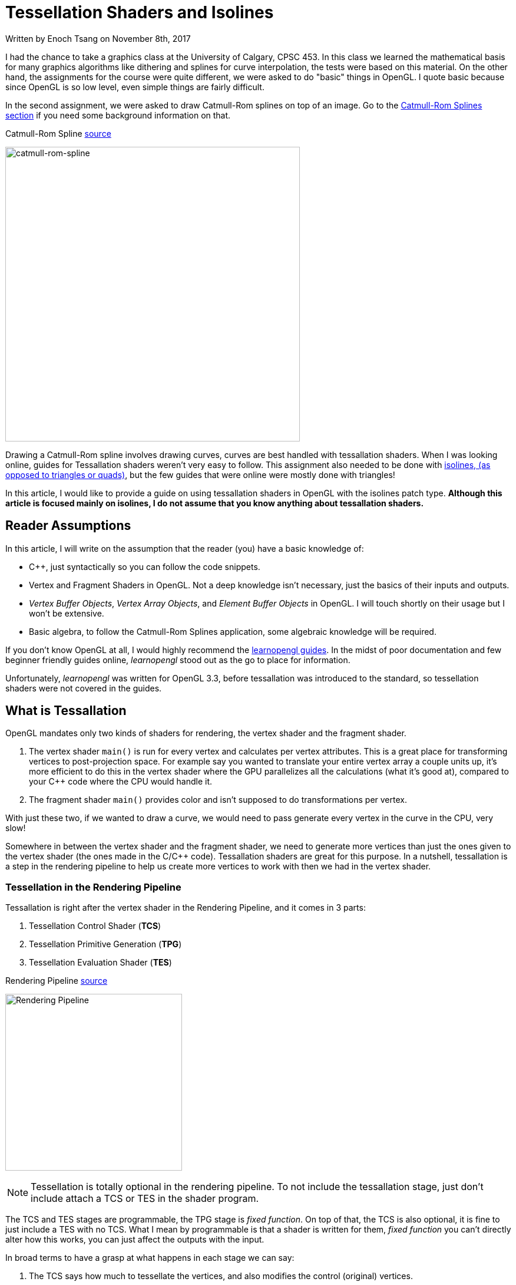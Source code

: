 [float]
= Tessellation Shaders and Isolines

[docdate]#Written by Enoch Tsang on November 8th, 2017#

I had the chance to take a graphics class at the University of Calgary, CPSC 453.
In this class we learned the mathematical basis for many graphics algorithms like dithering and splines for curve interpolation, the tests were based on this material.
On the other hand, the assignments for the course were quite different, we were asked to do "basic" things in OpenGL.
I quote basic because since OpenGL is so low level, even simple things are fairly difficult.

In the second assignment, we were asked to draw Catmull-Rom splines on top of an image.
Go to the <<catmull-rom-spline, Catmull-Rom Splines section>> if you need some background information on that.

.Catmull-Rom Spline link:https://upload.wikimedia.org/wikipedia/commons/4/42/Catmull-Rom_Spline.png[source]
image:/resources/images/tessellation-shaders-isolines/catmull-rom-spline.png[alt="catmull-rom-spline",width=500]

Drawing a Catmull-Rom spline involves drawing curves, curves are best handled with tessallation shaders.
When I was looking online, guides for Tessallation shaders weren't very easy to follow.
This assignment also needed to be done with link:https://www.khronos.org/opengl/wiki/Tessellation_Evaluation_Shader#Abstract_patch_type[isolines, (as opposed to triangles or quads)], but the few guides that were online were mostly done with triangles!

In this article, I would like to provide a guide on using tessallation shaders in OpenGL with the isolines patch type.
*Although this article is focused mainly on isolines, I do not assume that you know anything about tessallation shaders.*

== Reader Assumptions

In this article, I will write on the assumption that the reader (you) have a basic knowledge of:

* C++, just syntactically so you can follow the code snippets.
* Vertex and Fragment Shaders in OpenGL.
Not a deep knowledge isn't necessary, just the basics of their inputs and outputs.
* _Vertex Buffer Objects_, _Vertex Array Objects_, and _Element Buffer Objects_ in OpenGL.
I will touch shortly on their usage but I won't be extensive.
* Basic algebra, to follow the Catmull-Rom Splines application, some algebraic knowledge will be required.

If you don't know OpenGL at all, I would highly recommend the link:https://learnopengl.com/[learnopengl guides].
In the midst of poor documentation and few beginner friendly guides online, _learnopengl_ stood out as the go to place for information.

Unfortunately, _learnopengl_ was written for OpenGL 3.3, before tessallation was introduced to the standard, so tessellation shaders were not covered in the guides.

== What is Tessallation

OpenGL mandates only two kinds of shaders for rendering, the vertex shader and the fragment shader.

. The vertex shader `main()` is run for every vertex and calculates per vertex attributes.
This is a great place for transforming vertices to post-projection space.
For example say you wanted to translate your entire vertex array a couple units up, it's more efficient to do this in the vertex shader where the GPU parallelizes all the calculations (what it's good at), compared to your C++ code where the CPU would handle it.

. The fragment shader `main()` provides color and isn't supposed to do transformations per vertex.

With just these two, if we wanted to draw a curve, we would need to pass generate every vertex in the curve in the CPU, very slow!

Somewhere in between the vertex shader and the fragment shader, we need to generate more vertices than just the ones given to the vertex shader (the ones made in the C/C++ code).
Tessallation shaders are great for this purpose.
In a nutshell, tessallation is a step in the rendering pipeline to help us create more vertices to work with then we had in the vertex shader.

=== Tessellation in the Rendering Pipeline

Tessallation is right after the vertex shader in the Rendering Pipeline, and it comes in 3 parts:

. Tessellation Control Shader (*TCS*)
. Tessellation Primitive Generation (*TPG*)
. Tessellation Evaluation Shader (*TES*)

.Rendering Pipeline link:http://prideout.net/blog/p48/ShaderStages.png[source]
image:/resources/images/tessellation-shaders-isolines/opengl-pipeline.png[alt="Rendering Pipeline",width=300]

NOTE: Tessellation is totally optional in the rendering pipeline.
To not include the tessallation stage, just don't include attach a TCS or TES in the shader program.

The TCS and TES stages are programmable, the TPG stage is _fixed function_.
On top of that, the TCS is also optional, it is fine to just include a TES with no TCS.
What I mean by programmable is that a shader is written for them, _fixed function_ you can't directly alter how this works, you can just affect the outputs with the input.

In broad terms to have a grasp at what happens in each stage we can say:

. The TCS says how much to tessellate the vertices, and also modifies the control (original) vertices.

. The TPG actually does the tessellation based off what was decided in the TCS, and determines how many new vertexes there will be.
This stage doesn't determine where the points are!
Just how many.

. The TES is what actually determines where every point is in OpenGL space (-1 to 1).
It iterates through all the points created by the TPG, and for each one decides where in OpenGL space it goes.

[[catmull-rom-spline]]
== Catmull-Rom Spline Background

Before we continue, some knowledge on Catmull-Rom splines is required.
In a nutshell, a Catmull-Rom spline is an algorithm to draw a smooth curve through many points.
In math terms, that means at any point, the derivative (slope) immediately to the left and right of a point are equal.

.Catmull-Rom Spline link:https://upload.wikimedia.org/wikipedia/commons/4/42/Catmull-Rom_Spline.png[source]
image:/resources/images/tessellation-shaders-isolines/catmull-rom-spline.png[alt="catmull-rom-spline",width=500]

A non-smooth curve for example would be something like below.

image:/resources/images/tessellation-shaders-isolines/non-smooth.png[alt=non-smooth.png,width=10]

I won't go into detail on how to calculate a Catmull-Rom Spline, there's plenty of information online on that (ableit very technical and math heavy) and is not the point of this article.

But what is important to know is that to calculate a Catmull-Rom spline between two points, you need _two more_ points, one before and one after.

*In conclusion, with four points, you can draw a Catmull-Rom spline between the middle two points.*
Another way of saying that is that with four points, `[p0, p1, p2, p3]`, you can derive the equation for any point that lies between `p1` and `p2`.

== Tessellation Example

For the purpose of this article, I've created a link:https://github.com/enochtsang/catmull_rom_spine_opengl[GitHub repository] showing a Catmull-Rom spline using tessallation shaders.
All the source code is included to use and play around with it.

The end result looks like this.

image:/resources/images/tessellation-shaders-isolines/catmull-rom-spline-demo.png[alt=catmull-rom-spline-demo,width=400]

We'll go over each step.

. Preparing the Vertices Before the Tessellation Control Shader
. Writing the Tessellation Control Shader
. Writing the Tessellation Evaluation Shader

=== Preparing the Vertices Before the Tessellation Control Shader

In the vertex shader, a vertex only knows about itself and can't calculate new information based on other vertices (it technically can but that's not what it's supposed to do).
In comparison to tessellation shaders, they can calculate information based on other vertices, but not all of them, only the same vertices within the same _patch_.

_Patches_ are an important concept in tessellation shaders, before passing the vertices to a tessellation shader you must tell the TCS how many vertices are in each patch.
This is done with the command:

	glPatchParameteri(GL_PATCH_VERTICES, 3);

In this case, we tell the rendering pipeline that there are 3 vertices per patch, the patch size.
You will want to call this right before the the draw command you use.
You can see an example of its usage in `CatmullRomSpline.cpp` in the link:https://github.com/enochtsang/catmull_rom_spine_opengl/blob/master/src/CatmullRomSpline.cpp[Github] example.

NOTE: There are a max number of vertices you can put per patch.
You can get it using _glGetIntegerv(GL_MAX_PATCH_VERTICES, &maxPatchVertices);_.
Often this number is 32.

So if the vertex shader received the points `a`, `b`, `c`, `d`, `e`, `f`, and our specified patch size was 3.
The Tessellation control shader would receive the patches `[a, b, c]` and `[d, e, f]`.

Let's take a look at a Catmull-Rom spline now.
Consider the following points and curves.

image:/resources/images/tessellation-shaders-isolines/marked-curve.png[alt=marked-curve]

At the end of tessellation we want to have interpolated all the vertices to draw the curves, using the control points `a` to `f`.
If we wanted to draw the first curve, we would need the first four points `a`, `b`, `c`, and `d`.
Then the first curve would be drawn between points `b` and  `c`.
The next curve would then be between points `c` and `d`, so we would need points `b`, `c`, `d`, and `e`, and so on.

I hope this translates into what needs to be in patch.
For this example, the patches that we would need to pass to the TCS would be in the form.

----
[a, b, c, f]
[b, c, d, e]
[c, d, e, f]
----

where each letter is one vertex and each set of `[]` is one patch.

To do this, we pass the vertices sequentially into the vertex shader, so like `a, b, c, d, b, c, d, e, c, d, e, f`.
Then we split them up into patches using `GL_PATCH_VERTICES`.

NOTE: Passing the vertices sequentially in this fashion can be done a number of ways.
I used an element buffer object along with a vertex buffer object in the full example on link:https://github.com/enochtsang/catmull_rom_spine_opengl[GitHub].

=== Writing the Tessellation Control Shader

Now we have our information in patch format that we need.
Using this, we need to output the following information.

. Outer tessellation levels in `gl_TessLevelOuter[2]` for the TPG.
. Inner tessellation levels in `gl_TessLevelInner[4]` for the TPG.
. The output "control" vertices in `gl_out` for the TES and TPG.

==== Tessellation Levels

There are 6 different tessellation level values that can be provided to the TPG, four outer tessallation levels and 2 inner tessallation levels.
Different patch types use the tessallatoin levels differently, this particular guide is aimed towards isolines (more about this in the next section).
With isolines, the only tessellation level values that are considered by the TPG are `gl_TessLevelOuter[0]` and `gl_TessLevelOuter[1]`.

`gl_TessLevelOuter[0]` specifies how many isolines to create, this becomes the maximum value for `gl_TessCoord.y` in the TES.
`gl_TessLevelOuter[1]` specifies how many times to split up a particular line, this becomes the maximum vaue for `gl_TessCoord.x` in the TES.

It's not quite correct to say what this looks like, because only the evaluation shader actually decides where the vertices go in space, but here is an example to conceptualize what the two tessallation levels do.

.Isolines Tessellation Levels Example link:https://www.khronos.org/opengl/wiki_opengl/images/Tessellation_isoline_4_3.png[source]
image:/resources/images/tessellation-shaders-isolines/isoline-level-example.jpg[alt=Isolines-example]

Take a moment to guess what the values of `gl_TessLevelOuter[0]` and `gl_TessLevelOuter[1]` are.

The correct answer is 3 for `gl_TessLevelOuter[0]` and 4 for `gl_TessLevelOuter[1]`.
In this case for drawing a Catmull-Rom spline, `gl_TessLevelOuter[1]` will determine how smooth the curve will look.
`gl_TessLevelOuter[0]` doesn't really have too much effect on the end result, but I've used it in the example code to draw multiple lines for effect.

==== Output Vertices

The TCS receives a set number of vertices for a number of patches.
The number of patches that the TCS outputs must be the same as the amount that it receives.
But what can differ, is the number of vertices per patch.

THe number of vertices per patch given to the TCS is defined in `GL_PATCH_VERTICES`.
The TCS defines how many vertices per patch to output, this is defined in the TCS file with:

	layout(vertices = 2) out;

A patch is represented in the built in provided variable `gl_out`, the format is as follows:

[source,glsl]
----
out gl_PerVertex
{
  vec4 gl_Position;
  float gl_PointSize;
  float gl_ClipDistance[];
} gl_out[];
----

Notice that `gl_out` is an array, the size of the `gl_out` array is the same as the number in

	layout(vertices = 2) out;

Great so that means, you have complete freedom to define the vertices that go to the TPG and TES!
Actually, note quite.
There's a gotcha, you can only write to the vertex that the current invocation is for.

==== Invocations

`layout(vertices = 2) out;` not only defines the number of output vertices per patch, it also partially defines how many times the TCS `main()` is invoked.
*The TCS `main()` is invoked once for every output vertex for every patch*.

You can figure out which output vertex the current invocation is for in `main()` with the built in variable `gl_InvocationID`.
The current patch that is being operated on can also be determined using `gl_PrimitiveID`.

The OpenGL standard has mandated that you can only write to the `gl_out` index that is the same as the `gl_InvocationID`.
You can still read from the other ones at any time though.

What this means, is that the following code is dangerous:

[source,glsl]
----
gl_out[0].gl_Position = gl_in[1].gl_Position;
----

Because `gl_out` is being written to for an index that isn't absolutely the same as `gl_InvocationID`.
In fact, this shader code won't even compile for some platforms.

[source,glsl]
----
if(gl_InvocationID == 0) {
	gl_out[gl_InvocationID].gl_Position = gl_in[1].gl_Position;
}
----

Above would be the correct way to write to the 0th index.

==== TCS Example Explanation

[source,glsl]
.spline_tess_control.glsl
----
#version 400

layout(vertices = 2) out;

patch out vec4 p_1;
patch out vec4 p2;

void main()
{
	if(gl_InvocationID == 0) {
		gl_TessLevelOuter[0] = float(4);
		gl_TessLevelOuter[1] = float(64);

		p_1 = gl_in[0].gl_Position;
		p2 = gl_in[3].gl_Position;
	}

	if(gl_InvocationID == 0) {
		gl_out[gl_InvocationID].gl_Position = gl_in[1].gl_Position;
	}

	if(gl_InvocationID == 1) {
		gl_out[gl_InvocationID].gl_Position = gl_in[2].gl_Position;
	}
}
----

Let's walk through this line by line.

[source,glsl]
----
#version 400
----

This defines the OpenGL version this shader is meant for, 4.0.0.


[source,glsl]
----
layout(vertices = 2) out;
----

The curve is only drawn between two points, so our output patch should only have 2 vertices.

[source,glsl]
----
patch out vec4 p_1;
patch out vec4 p2;
----

If you're familiar with uniforms, this is similar.
This allows information for the patch to be passed from the TCS to the TES.
In this case, it's passing a `vec4` called `p_1` and `p2` to the TES.

[source,glsl]
----
void main()
----

The `main()` function gets invoked for every vertex in every patch.

[source,glsl]
----
	if(gl_InvocationID == 0) {
----

The stuff happening in this `if` block only needs to happen once per patch, so we do it just once when `gl_InvocationId == 0`.
That last number could've been 1 and wouldn't have made a difference.
But a warning, that if different invocations for the same patch write different values to the variables in this `if` block, bad things will happen.

[source,glsl]
----
		gl_TessLevelOuter[0] = float(4);
		gl_TessLevelOuter[1] = float(64);
----

Here we say the number of isolines is 4 and to split up each line into 64 segments.

[source,glsl]
----
		p_1 = gl_in[0].gl_Position;
		p2 = gl_in[3].gl_Position;
----

A Catmull-Rom Spline still needs four points to be calculated even if they're not the control points.
So we pass in the first and last point through patch variables.
`p_1` is supposed to mean _p negative one_.
They're named `p_1` and `p2` because the two middle points will be `p0` and `p1` in the TES.
So in the TES there will be points `p_1`, `p0`, `p1`, and `p2`.

[source,glsl]
----
	if(gl_InvocationID == 0) {
		gl_out[gl_InvocationID].gl_Position = gl_in[1].gl_Position;
	}
----

The goal here is to set the first vertex of the out patch to be the second vertex of the in patch.
It makes alot of sense to write `gl_out[0].gl_Position = gl_in[1].gl_Position`, but because a `gl_out` index can only be written to on the same invocation id, this `if` statement guarantees that.

[source,glsl]
----
	if(gl_InvocationID == 1) {
		gl_out[gl_InvocationID].gl_Position = gl_in[2].gl_Position;
	}
----

This is similar to the last section, it sets the second vertex of the out patch to be the third vertex of the in patch.

=== Writing the Tessellation Evaluation Shader

Now at this stage, the TCS has told the TPG how much to tessellate each patch and the TPG has given tons of vertices to the TES.
It's now the TES's job to determine the position for each of the vertices.

==== Invocations

For the TES, I'll start with when `main()` in the TES gets run.
The TES `main()` will be run for interpolated vertex generated by the TPG.
Remember the tessellation levels defined in the TCS?
That tells us how many vertices got generated by the TPG and so how many vertices the TES operates on.
The amount of vertices also varies depending on the patch type.

	layout (isolines) in;

This defines the patch type, in this case it is isolines.
The other options include `triangles` and `quads`, but this article will only focus on `isolines`.

So let's recap what we got here.

. The number of isolines created is 4, from `gl_TessLevelOuter[0] = float(4);`.
. The number of segments for a line is 64 from `gl_TessLevelOuter[1] = float(64);`.
. Only those two tessellation levels matter because the patch type is `isolines`.

So this means for each patch, the TES is invoked  4 * 64 times, 256 times, 256 vertices per patch!

Each of these vertices need to be told their own location in the OpenGL space (-1 to 1).
Where is that defined?

==== Outputs

Defining the position for each vertex is actually the same as in the vertex shader, with the output `gl_Position`.
The difference is, the vertex doesn't have its OpenGL position passed to it already like it probably was in the vertex shader.
It needs to be calculated from some related values.

==== Inputs

The built in values that we have to work with are `gl_TessCoord` and `gl_in`.

For isolines, `gl_TessCoord` has two valid values, `x` and `y`.

. `gl_TessCoord.x` tells us how far along the line the vertex is.
. `gl_TessCoord.y` tells us which isoline the vertex is on.

`gl_in` is per patch information that we got from the TCS.
It's the same as `gl_out` that was defined in the TCS.
Meaning it's an array of the control points.
For this Catmull-Rom Spline example, it will be an array of two.

==== Slope Example

Before we dive into calculating values along a curve, let's do something simpler and easier to grasp.
Interpolating a straight line between `p0` and `p1`.

.A straight line TES
[source,glsl]
----
#version 410 core

layout (isolines) in;

void main()
{
	vec4 p0 = gl_in[0].gl_Position;
	vec4 p1 = gl_in[1].gl_Position;
	float u = gl_TessCoord.x;

	float slope = (p1.y - p0.y) / (p1.x - p0.x);
	float x = ((p1.x - p0.x) * u) + p0.x;
	float y = (u * slope * (p1.x - p0.x)) + p0.y;
	gl_Position = vec4(x, y, 0.0f, 1.f);
}
----

Let's take a closer look through this.

[source,glsl]
----
	vec4 p0 = gl_in[0].gl_Position;
	vec4 p1 = gl_in[1].gl_Position;
----

This section helps us use the data given from the TCS.
Remember that the TCS gave the second and third point of our original patch data.
So `gl_in[0]` here is actually the second point from our original patch data.

[source,glsl]
----
	float u = gl_TessCoord.x;
----

Here `gl_TessCoord.x` tells us how far along in the line we are.
In many link:https://www.mvps.org/directx/articles/catmull/[curve equations], it is the t value.
For vertices very close to the first control point, i.e. `gl_in[0]`, the value will be close to 0.
For vertices very close to the last control point, in our case `gl_in[1]`, the value will be close to 1.
So now we have some math work to figure out the actual `gl_Position` from this information.

[source,glsl]
----
	float slope = (p1.y - p0.y) / (p1.x - p0.x);
----

This line calculates the slope between `p0` and `p1`, a simple `rise / run` formula, we'll use this later.

[source,glsl]
----
	float x = ((p1.x - p0.x) * u) + p0.x;
----

This calculates the `x` coordinate in OpenGL space.

. First we get the `x` (horizontal) length of the line we're on using `p1.x - p0.x`.

. Then we multiply that by how far along we are on the line, `(p1.x - p0.x) * u`.

. Now we have how far we should be from the first point `p0.x` in OpenGL space.

. We then add the `p0.x` value to find exactly where this point goes in OpenGL space.

[source,glsl]
----
	float y = (u * slope * (p1.x - p0.x)) + p0.y;
----

This calculate the `y` coordinate in OpenGL space.

. First we calculate the `y` value in respect to `u`, this is the smaller space where points close to `p0` are 0 and points close to `p1` are 1.
We do this just by multiplying the slope by `u`, like the common line equation `y = mx`.

. Next we convert that to world space similar to how we did for `u`.
`u * slope * (p1.x-p0.x)`.

. Lastly, similar to the calculating `x` again, we add `p0.y` to find exactly where the point goes in OpenGL space.

Putting all that together, we now have the `x`, `y` coordinate in OpenGL space for this vertex.
We put that in `gl_Position` and the vertex is done.
I'm sure you noticed that `gl_TessCoord.y` was unused, by not using this we just say every isoline gets drawn the same way, and will just look like one line.

The end result for four points looks like this.

image:/resources/images/tessellation-shaders-isolines/slope-tessellation.png[alt=slope-tessellation,width=500]

==== Curves

The slope example can now be done with a curve.
I won't go over the details of how to calculate a Catmull-Rom Spline.
But basically, we replace calculating the `gl_Position` with a slope, with the equation for a Catmull-Rom Spline.

[source,glsl]
.Slope Equation
----
	float slope = (p1.y - p0.y) / (p1.x - p0.x);
	float x = ((p1.x - p0.x) * u) + p0.x;
	float y = (u * slope * (p1.x - p0.x)) + p0.y;
----

Gets replaced with:

[source,glsl]
.Catmull-Rom Spline Equation
----
	float b0 = (-1.f * u) + (2.f * u * u) + (-1.f * u * u * u);
	float b1 = (2.f) + (-5.f * u * u) + (3.f * u * u * u);
	float b2 = (u) + (4.f * u * u) + (-3.f * u * u * u);
	float b3 = (-1.f * u * u) + (u * u * u);
	vec4 new_pos = 0.5f * (b0*p_1 + b1*p0 + b2*p1 + b3*p2);
----

And voila, the points for a curve are calculated.

==== Using the gl_TessCoord.y Value

You probably noticed, that so far the `gl_TessCoord.y` value hasn't been used yet.
This value, again, determines which isoline we're on.
We can use this value to slightly move each line so that they are in different locations.

[source,glsl]
----
	float v = gl_TessCoord.y;
	gl_Position = vec4(new_pos.x + v * 0.08, new_pos.y + v * 0.08, new_pos.z, new_pos.w);
----

So here we shift the calculated x and y, forward and up respectively, based on the `gl_TessCoord.y` value.
So for the first isoline, `v == 1`, the line will be forward and up by `0.08`.
The second isoline, `v == 2`, the line will be forward and up by `0.16` and so on.
So each isoline gets placed in a slightly different location.
The end result is what you see in the final result.

image:/resources/images/tessellation-shaders-isolines/catmull-rom-spline-demo.png[alt=catmull-rom-spline-demo,width=400]

== Ignored Topics

Because this topic was only focused on isolines, the other tessellations levels were not discussed.
Those were not the only ignored relevant parameters.
I don't plan to cover them all in this article because it is already quite long, but I will at the very least acknowledge that I did not discuss them.

. Tessellation levels:
.. `gl_TessLevelOuter[2]`
.. `gl_TessLevelOuter[3]`
.. `gl_TessLevelInner[0]`
.. `gl_TessLevelInner[1]`

. Patch types `triangles` and `quads`

. Per vertex attributes
.. `gl_PointSize`
.. `gl_ClipDistance[]`

. TES Spacing like `fractional_even_spacing` or `fractional_odd_spacing`

. Primitive ordering (not relevant at all for isolines)

. User-defined per vertex variables

. OpenGL patch parameters `GL_PATCH_DEFAULT_OUTER_LEVEL` and `GL_PATCH_DEFAULT_INNER_LEVEL`

Information on all these topics are all online.
For further reading I would recommend https://www.khronos.org/opengl/wiki/Tessellation.

== References

. https://www.khronos.org/opengl/wiki/
. http://prideout.net/blog/?p=48
